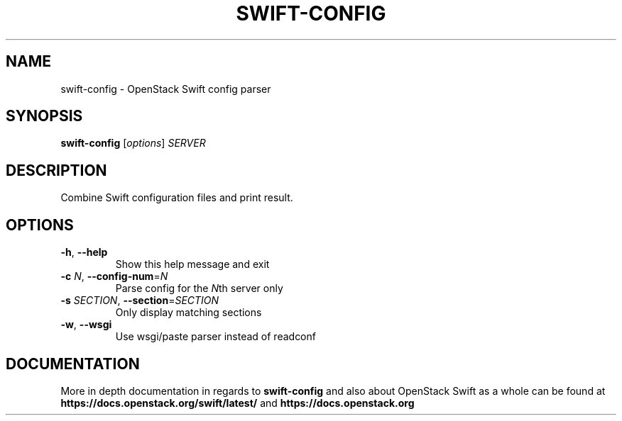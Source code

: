 .\"
.\" Copyright (c) 2016 OpenStack Foundation.
.\"
.\" Licensed under the Apache License, Version 2.0 (the "License");
.\" you may not use this file except in compliance with the License.
.\" You may obtain a copy of the License at
.\"
.\"    http://www.apache.org/licenses/LICENSE-2.0
.\"
.\" Unless required by applicable law or agreed to in writing, software
.\" distributed under the License is distributed on an "AS IS" BASIS,
.\" WITHOUT WARRANTIES OR CONDITIONS OF ANY KIND, either express or
.\" implied.
.\" See the License for the specific language governing permissions and
.\" limitations under the License.
.\"
.TH SWIFT-CONFIG "1" "August 2016" "OpenStack Swift"

.SH NAME
swift\-config \- OpenStack Swift config parser

.SH SYNOPSIS
.B swift\-config
[\fIoptions\fR] \fISERVER\fR

.SH DESCRIPTION
.PP
Combine Swift configuration files and print result.

.SH OPTIONS
.TP
\fB\-h\fR, \fB\-\-help\fR
Show this help message and exit
.TP
\fB\-c\fR \fIN\fR, \fB\-\-config\-num\fR=\fIN\fR
Parse config for the \fIN\fRth server only
.TP
\fB\-s\fR \fISECTION\fR, \fB\-\-section\fR=\fISECTION\fR
Only display matching sections
.TP
\fB\-w\fR, \fB\-\-wsgi\fR
Use wsgi/paste parser instead of readconf

.SH DOCUMENTATION
.LP
More in depth documentation in regards to
.BI swift\-config
and also about OpenStack Swift as a whole can be found at
.BI https://docs.openstack.org/swift/latest/
and
.BI https://docs.openstack.org
